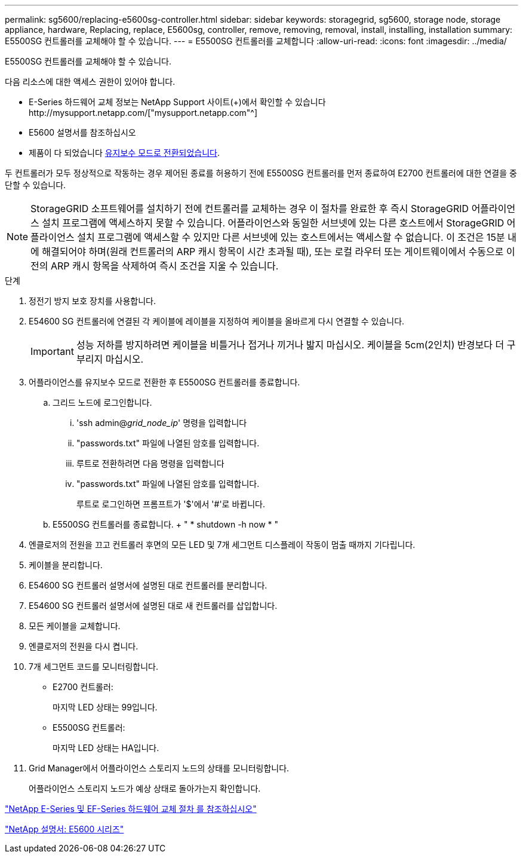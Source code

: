 ---
permalink: sg5600/replacing-e5600sg-controller.html 
sidebar: sidebar 
keywords: storagegrid, sg5600, storage node, storage appliance, hardware, Replacing, replace, E5600sg, controller, remove, removing, removal, install, installing, installation 
summary: E5500SG 컨트롤러를 교체해야 할 수 있습니다. 
---
= E5500SG 컨트롤러를 교체합니다
:allow-uri-read: 
:icons: font
:imagesdir: ../media/


[role="lead"]
E5500SG 컨트롤러를 교체해야 할 수 있습니다.

다음 리소스에 대한 액세스 권한이 있어야 합니다.

* E-Series 하드웨어 교체 정보는 NetApp Support 사이트(+)에서 확인할 수 있습니다http://mysupport.netapp.com/["mysupport.netapp.com"^]
* E5600 설명서를 참조하십시오
* 제품이 다 되었습니다 xref:placing-appliance-into-maintenance-mode.adoc[유지보수 모드로 전환되었습니다].


두 컨트롤러가 모두 정상적으로 작동하는 경우 제어된 종료를 허용하기 전에 E5500SG 컨트롤러를 먼저 종료하여 E2700 컨트롤러에 대한 연결을 중단할 수 있습니다.


NOTE: StorageGRID 소프트웨어를 설치하기 전에 컨트롤러를 교체하는 경우 이 절차를 완료한 후 즉시 StorageGRID 어플라이언스 설치 프로그램에 액세스하지 못할 수 있습니다. 어플라이언스와 동일한 서브넷에 있는 다른 호스트에서 StorageGRID 어플라이언스 설치 프로그램에 액세스할 수 있지만 다른 서브넷에 있는 호스트에서는 액세스할 수 없습니다. 이 조건은 15분 내에 해결되어야 하며(원래 컨트롤러의 ARP 캐시 항목이 시간 초과될 때), 또는 로컬 라우터 또는 게이트웨이에서 수동으로 이전의 ARP 캐시 항목을 삭제하여 즉시 조건을 지울 수 있습니다.

.단계
. 정전기 방지 보호 장치를 사용합니다.
. E54600 SG 컨트롤러에 연결된 각 케이블에 레이블을 지정하여 케이블을 올바르게 다시 연결할 수 있습니다.
+

IMPORTANT: 성능 저하를 방지하려면 케이블을 비틀거나 접거나 끼거나 밟지 마십시오. 케이블을 5cm(2인치) 반경보다 더 구부리지 마십시오.

. 어플라이언스를 유지보수 모드로 전환한 후 E5500SG 컨트롤러를 종료합니다.
+
.. 그리드 노드에 로그인합니다.
+
... 'ssh admin@_grid_node_ip_' 명령을 입력합니다
... "passwords.txt" 파일에 나열된 암호를 입력합니다.
... 루트로 전환하려면 다음 명령을 입력합니다
... "passwords.txt" 파일에 나열된 암호를 입력합니다.
+
루트로 로그인하면 프롬프트가 '$'에서 '#'로 바뀝니다.



.. E5500SG 컨트롤러를 종료합니다. + " * shutdown -h now * "


. 엔클로저의 전원을 끄고 컨트롤러 후면의 모든 LED 및 7개 세그먼트 디스플레이 작동이 멈출 때까지 기다립니다.
. 케이블을 분리합니다.
. E54600 SG 컨트롤러 설명서에 설명된 대로 컨트롤러를 분리합니다.
. E54600 SG 컨트롤러 설명서에 설명된 대로 새 컨트롤러를 삽입합니다.
. 모든 케이블을 교체합니다.
. 엔클로저의 전원을 다시 켭니다.
. 7개 세그먼트 코드를 모니터링합니다.
+
** E2700 컨트롤러:
+
마지막 LED 상태는 99입니다.

** E5500SG 컨트롤러:
+
마지막 LED 상태는 HA입니다.



. Grid Manager에서 어플라이언스 스토리지 노드의 상태를 모니터링합니다.
+
어플라이언스 스토리지 노드가 예상 상태로 돌아가는지 확인합니다.



https://mysupport.netapp.com/info/web/ECMP11751516.html["NetApp E-Series 및 EF-Series 하드웨어 교체 절차 를 참조하십시오"^]

http://mysupport.netapp.com/documentation/productlibrary/index.html?productID=61893["NetApp 설명서: E5600 시리즈"^]
